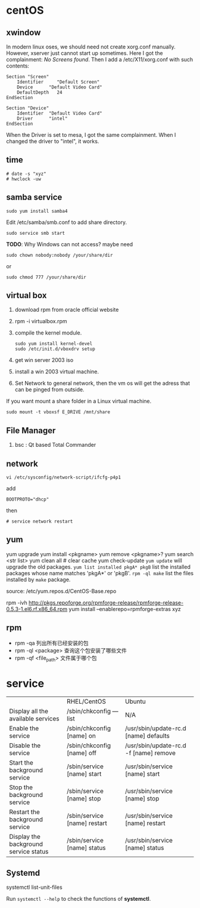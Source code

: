 
* centOS
** xwindow
In modern linux oses, we should need not create xorg.conf manually.
However, xserver just cannot start up sometimes.
Here I got the complainment: /No Screens found/.
Then I add a /etc/X11/xorg.conf with such contents:
#+BEGIN_EXAMPLE
Section "Screen"
	Identifier     "Default Screen"
	Device		"Default Video Card"
	DefaultDepth   24
EndSection

Section "Device"
	Identifier	"Default Video Card"
	Driver      "intel"
EndSection
#+END_EXAMPLE

When the Driver is set to mesa, I got the same complainment.
When I changed the driver to "intel", it works.

** time
: # date -s "xyz"
: # hwclock -uw

** samba service
: sudo yum install samba4
Edit /etc/samba/smb.conf to add share directory.
: sudo service smb start
*TODO*: Why Windows can not access? maybe need
: sudo chown nobody:nobody /your/share/dir
or
: sudo chmod 777 /your/share/dir

** virtual box
1. download rpm from oracle official website
2. rpm -i virtualbox.rpm
3. compile the kernel module.
   : sudo yum install kernel-devel
   : sudo /etc/init.d/vboxdrv setup
4. get win server 2003 iso
5. install a win 2003 virtual machine.
6. Set Network to general network, then the vm os will get the adress that can be pinged from outside.

If you want mount a share folder in a Linux virtual machine.
: sudo mount -t vboxsf E_DRIVE /mnt/share
** File Manager
1. bsc : Qt based Total Commander
** network
: vi /etc/sysconfig/network-script/ifcfg-p4p1
add
: BOOTPROTO="dhcp"
then
: # service network restart
** yum
yum upgrade
yum install <pkgname>
yum remove <pkgname>?
yum search <str list>
yum clean all # clear cache
yum check-update
=yum update= will upgrade the old packages.
=yum list installed pkgA* pkgB= list the installed packages whose name matches 'pkgA*' or 'pkgB'.
=rpm -ql make= list the files installed by =make= package.

source:
/etc/yum.repos.d/CentOS-Base.repo

rpm -ivh http://pkgs.repoforge.org/rpmforge-release/rpmforge-release-0.5.3-1.el6.rf.x86_64.rpm
yum install --enablerepo=rpmforge-extras xyz
** rpm
- rpm -qa 列出所有已经安装的包
- rpm -ql <package> 查询这个包安装了哪些文件
- rpm -qf <file_path> 文件属于哪个包

* service
|                                       | RHEL/CentOS                  | Ubuntu                                 |
| Display all the available services    | /sbin/chkconfig ––list       | N/A                                    |
| Enable the service                    | /sbin/chkconfig [name] on    | /usr/sbin/update-rc.d [name] defaults  |
| Disable the service                   | /sbin/chkconfig [name] off   | /usr/sbin/update-rc.d -f [name] remove |
| Start the background service          | /sbin/service [name] start   | /usr/sbin/service [name] start         |
| Stop the background service           | /sbin/service [name] stop    | /usr/sbin/service [name] stop          |
| Restart the background service        | /sbin/service [name] restart | /usr/sbin/service [name] restart       |
| Display the background service status | /sbin/service [name] status  | /usr/sbin/service [name] status        |

** Systemd
systemctl list-unit-files

Run =systemctl --help= to check the functions of *systemctl*.
